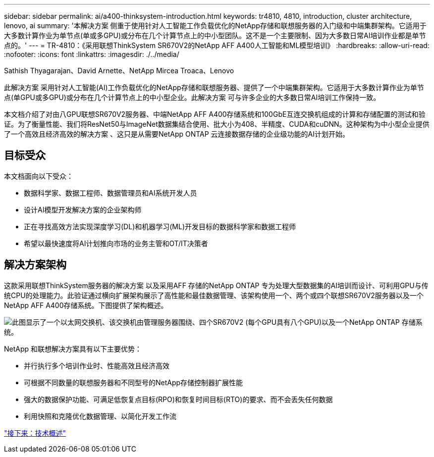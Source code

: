 ---
sidebar: sidebar 
permalink: ai/a400-thinksystem-introduction.html 
keywords: tr4810, 4810, introduction, cluster architecture, lenovo, ai 
summary: '本解决方案 侧重于使用针对人工智能工作负载优化的NetApp存储和联想服务器的入门级和中端集群架构。它适用于大多数计算作业为单节点(单或多GPU)或分布在几个计算节点上的中小型团队。这不是一个主要限制、因为大多数日常AI培训作业都是单节点的。' 
---
= TR-4810：《采用联想ThinkSystem SR670V2的NetApp AFF A400人工智能和ML模型培训》
:hardbreaks:
:allow-uri-read: 
:nofooter: 
:icons: font
:linkattrs: 
:imagesdir: ./../media/


Sathish Thyagarajan、David Arnette、NetApp Mircea Troaca、Lenovo

[role="lead"]
此解决方案 采用针对人工智能(AI)工作负载优化的NetApp存储和联想服务器、提供了一个中端集群架构。它适用于大多数计算作业为单节点(单GPU或多GPU)或分布在几个计算节点上的中小型企业。此解决方案 可与许多企业的大多数日常AI培训工作保持一致。

本文档介绍了对由八GPU联想SR670V2服务器、中端NetApp AFF A400存储系统和100GbE互连交换机组成的计算和存储配置的测试和验证。为了衡量性能、我们将ResNet50与ImageNet数据集结合使用、批大小为408、半精度、CUDA和cuDNN。这种架构为中小型企业提供了一个高效且经济高效的解决方案 、这只是从需要NetApp ONTAP 云连接数据存储的企业级功能的AI计划开始。



== 目标受众

本文档面向以下受众：

* 数据科学家、数据工程师、数据管理员和AI系统开发人员
* 设计AI模型开发解决方案的企业架构师
* 正在寻找高效方法实现深度学习(DL)和机器学习(ML)开发目标的数据科学家和数据工程师
* 希望以最快速度将AI计划推向市场的业务主管和OT/IT决策者




== 解决方案架构

这款采用联想ThinkSystem服务器的解决方案 以及采用AFF 存储的NetApp ONTAP 专为处理大型数据集的AI培训而设计、可利用GPU与传统CPU的处理能力。此验证通过横向扩展架构展示了高性能和最佳数据管理、该架构使用一个、两个或四个联想SR670V2服务器以及一个NetApp AFF A400存储系统。下图提供了架构概述。

image:a400-thinksystem-image2.png["此图显示了一个以太网交换机、该交换机由管理服务器围绕、四个SR670V2 (每个GPU具有八个GPU)以及一个NetApp ONTAP 存储系统。"]

NetApp 和联想解决方案具有以下主要优势：

* 并行执行多个培训作业时、性能高效且经济高效
* 可根据不同数量的联想服务器和不同型号的NetApp存储控制器扩展性能
* 强大的数据保护功能、可满足低恢复点目标(RPO)和恢复时间目标(RTO)的要求、而不会丢失任何数据
* 利用快照和克隆优化数据管理、以简化开发工作流


link:a400-thinksystem-technology-overview.html["接下来：技术概述"]
